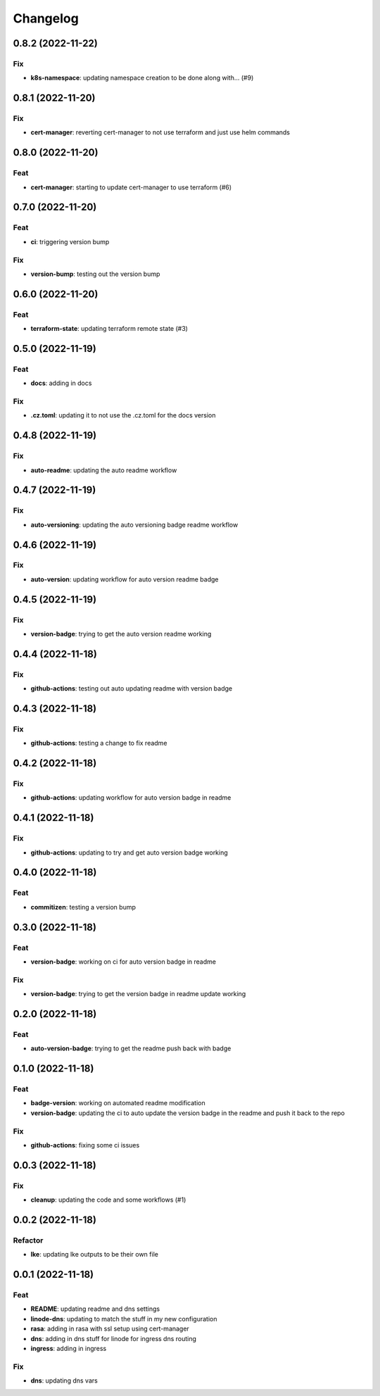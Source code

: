 **********
Changelog
**********
0.8.2 (2022-11-22)
------------------

Fix
~~~

-  **k8s-namespace**: updating namespace creation to be done along with…
   (#9)

.. _section-1:

0.8.1 (2022-11-20)
------------------

.. _fix-1:

Fix
~~~

-  **cert-manager**: reverting cert-manager to not use terraform and
   just use helm commands

.. _section-2:

0.8.0 (2022-11-20)
------------------

Feat
~~~~

-  **cert-manager**: starting to update cert-manager to use terraform
   (#6)

.. _section-3:

0.7.0 (2022-11-20)
------------------

.. _feat-1:

Feat
~~~~

-  **ci**: triggering version bump

.. _fix-2:

Fix
~~~

-  **version-bump**: testing out the version bump

.. _section-4:

0.6.0 (2022-11-20)
------------------

.. _feat-2:

Feat
~~~~

-  **terraform-state**: updating terraform remote state (#3)

.. _section-5:

0.5.0 (2022-11-19)
------------------

.. _feat-3:

Feat
~~~~

-  **docs**: adding in docs

.. _fix-3:

Fix
~~~

-  **.cz.toml**: updating it to not use the .cz.toml for the docs
   version

.. _section-6:

0.4.8 (2022-11-19)
------------------

.. _fix-4:

Fix
~~~

-  **auto-readme**: updating the auto readme workflow

.. _section-7:

0.4.7 (2022-11-19)
------------------

.. _fix-5:

Fix
~~~

-  **auto-versioning**: updating the auto versioning badge readme
   workflow

.. _section-8:

0.4.6 (2022-11-19)
------------------

.. _fix-6:

Fix
~~~

-  **auto-version**: updating workflow for auto version readme badge

.. _section-9:

0.4.5 (2022-11-19)
------------------

.. _fix-7:

Fix
~~~

-  **version-badge**: trying to get the auto version readme working

.. _section-10:

0.4.4 (2022-11-18)
------------------

.. _fix-8:

Fix
~~~

-  **github-actions**: testing out auto updating readme with version
   badge

.. _section-11:

0.4.3 (2022-11-18)
------------------

.. _fix-9:

Fix
~~~

-  **github-actions**: testing a change to fix readme

.. _section-12:

0.4.2 (2022-11-18)
------------------

.. _fix-10:

Fix
~~~

-  **github-actions**: updating workflow for auto version badge in
   readme

.. _section-13:

0.4.1 (2022-11-18)
------------------

.. _fix-11:

Fix
~~~

-  **github-actions**: updating to try and get auto version badge
   working

.. _section-14:

0.4.0 (2022-11-18)
------------------

.. _feat-4:

Feat
~~~~

-  **commitizen**: testing a version bump

.. _section-15:

0.3.0 (2022-11-18)
------------------

.. _feat-5:

Feat
~~~~

-  **version-badge**: working on ci for auto version badge in readme

.. _fix-12:

Fix
~~~

-  **version-badge**: trying to get the version badge in readme update
   working

.. _section-16:

0.2.0 (2022-11-18)
------------------

.. _feat-6:

Feat
~~~~

-  **auto-version-badge**: trying to get the readme push back with badge

.. _section-17:

0.1.0 (2022-11-18)
------------------

.. _feat-7:

Feat
~~~~

-  **badge-version**: working on automated readme modification
-  **version-badge**: updating the ci to auto update the version badge
   in the readme and push it back to the repo

.. _fix-13:

Fix
~~~

-  **github-actions**: fixing some ci issues

.. _section-18:

0.0.3 (2022-11-18)
------------------

.. _fix-14:

Fix
~~~

-  **cleanup**: updating the code and some workflows (#1)

.. _section-19:

0.0.2 (2022-11-18)
------------------

Refactor
~~~~~~~~

-  **lke**: updating lke outputs to be their own file

.. _section-20:

0.0.1 (2022-11-18)
------------------

.. _feat-8:

Feat
~~~~

-  **README**: updating readme and dns settings
-  **linode-dns**: updating to match the stuff in my new configuration
-  **rasa**: adding in rasa with ssl setup using cert-manager
-  **dns**: adding in dns stuff for linode for ingress dns routing
-  **ingress**: adding in ingress

.. _fix-15:

Fix
~~~

-  **dns**: updating dns vars
